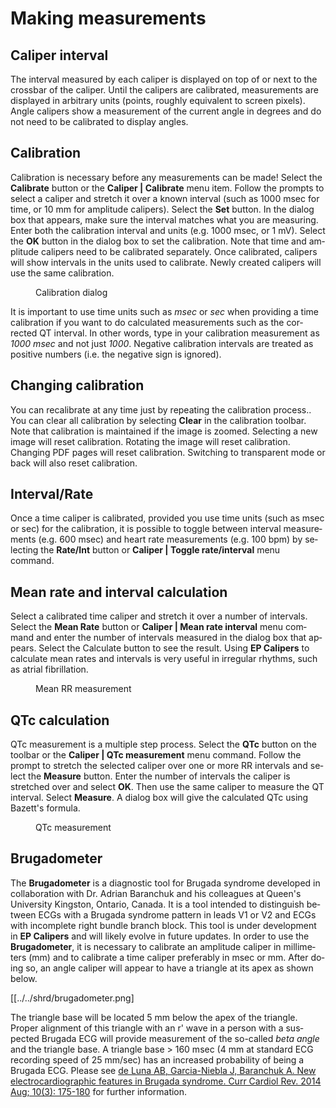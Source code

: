 #+AUTHOR:    David Mann
#+EMAIL:     mannd@epstudiossoftware.com
#+DATE:      
#+KEYWORDS:
#+LANGUAGE:  en
#+OPTIONS:   H:3 num:nil toc:nil \n:nil @:t ::t |:t ^:t -:t f:t *:t <:t
#+OPTIONS:   TeX:t LaTeX:t skip:nil d:nil todo:t pri:nil tags:not-in-toc
#+EXPORT_SELECT_TAGS: export
#+EXPORT_EXCLUDE_TAGS: noexport
#+HTML_HEAD: <meta name="description" content="Using calipers to make measurements" />
#+HTML_HEAD: <style media="screen" type="text/css"> img {max-width: 100%; height: auto;} </style>
* [[../../shrd/icon_32x32@2x.png]] Making measurements
** Caliper interval
The interval measured by each caliper is displayed on top of or next to the crossbar of the caliper.  Until the calipers are calibrated, measurements are displayed in arbitrary units (points, roughly equivalent to screen pixels).  Angle calipers show a measurement of the current angle in degrees and do not need to be calibrated to display angles.
** Calibration
Calibration is necessary before any measurements can be made! Select the *Calibrate* button or the *Caliper | Calibrate* menu item.  Follow the prompts to select a caliper and stretch it over a known interval (such as 1000 msec for time, or 10 mm for amplitude calipers).  Select the *Set* button.  In the dialog box that appears, make sure the interval matches what you are measuring.  Enter both the calibration interval and units (e.g. 1000 msec,  or 1 mV).  Select the *OK* button in the dialog box to set the calibration.  Note that time and amplitude calipers need to be calibrated separately.  Once calibrated, calipers will show intervals in the units used to calibrate.  Newly created calipers will use the same calibration.
#+CAPTION: Calibration dialog
[[../../shrd/calibration_dialog.png]]

It is important to use time units such as /msec/ or /sec/ when providing a time calibration if you want to do calculated measurements such as the corrected QT interval.  In other words, type in your calibration measurement as /1000 msec/ and not just /1000/.  Negative calibration intervals are treated as positive numbers (i.e. the negative sign is ignored).
** Changing calibration
You can recalibrate at any time just by repeating the calibration process..  You can clear all calibration by selecting *Clear* in the calibration toolbar.  Note that calibration is maintained if the image is zoomed.  Selecting a new image will reset calibration.  Rotating the image will reset calibration.  Changing PDF pages will reset calibration.  Switching to transparent mode or back will also reset calibration.
** Interval/Rate
Once a time caliper is calibrated, provided you use time units (such as msec or sec) for the calibration, it is possible to toggle between interval measurements (e.g. 600 msec) and heart rate measurements (e.g. 100 bpm) by selecting the *Rate/Int* button or *Caliper | Toggle rate/interval* menu command.
** Mean rate and interval calculation
Select a calibrated time  caliper and stretch it over a number of intervals.  Select the *Mean Rate* button or *Caliper | Mean rate interval* menu command and enter the number of intervals measured in the dialog box that appears.  Select the Calculate button to see the result.  Using *EP Calipers* to calculate mean rates and intervals is very useful in irregular rhythms, such as atrial fibrillation.
#+CAPTION: Mean RR measurement
[[../../shrd/mean_rr.png]] 

** QTc calculation
QTc measurement is a multiple step process.  Select the *QTc* button on the toolbar or the *Caliper | QTc measurement* menu command.  Follow the prompt to stretch the selected caliper over one or more RR intervals and select the *Measure* button.  Enter the number of intervals the caliper is stretched over and select *OK*.  Then use the same caliper to measure the QT interval.  Select *Measure*.  A dialog box will give the calculated QTc using Bazett's formula.
#+CAPTION: QTc measurement
[[../../shrd/qtc_calculation.png]]

** Brugadometer
The *Brugadometer* is a diagnostic tool for Brugada syndrome developed in collaboration with Dr. Adrian Baranchuk and his colleagues at Queen's University Kingston, Ontario, Canada.  It is a tool intended to distinguish between ECGs with a Brugada syndrome pattern in leads V1 or V2 and ECGs with incomplete right bundle branch block.  This tool is under development in *EP Calipers* and will likely evolve in future updates.  In order to use the *Brugadometer*, it is necessary to calibrate an amplitude caliper in millimeters (mm) and to calibrate a time caliper preferably in msec or mm.  After doing so, an angle caliper will appear to have a triangle at its apex as shown below.
#+CAPTION: Brugadometer showing triangle base 5 mm below apex of caliper
[[../../shrd/brugadometer.png]

The triangle base will be located 5 mm below the apex of the triangle.  Proper alignment of this triangle with an r' wave in a person with a suspected Brugada ECG will provide measurement of the so-called /beta angle/ and the triangle base.  A triangle base > 160 msec (4 mm at standard ECG recording speed of 25 mm/sec) has an increased probability of being a Brugada ECG.   Please see [[https://www.ncbi.nlm.nih.gov/pmc/articles/PMC4040869/][de Luna AB, Garcia-Niebla J, Baranchuk A.  New electrocardiographic features in Brugada syndrome. Curr Cardiol Rev. 2014 Aug; 10(3): 175-180]] for further information.
